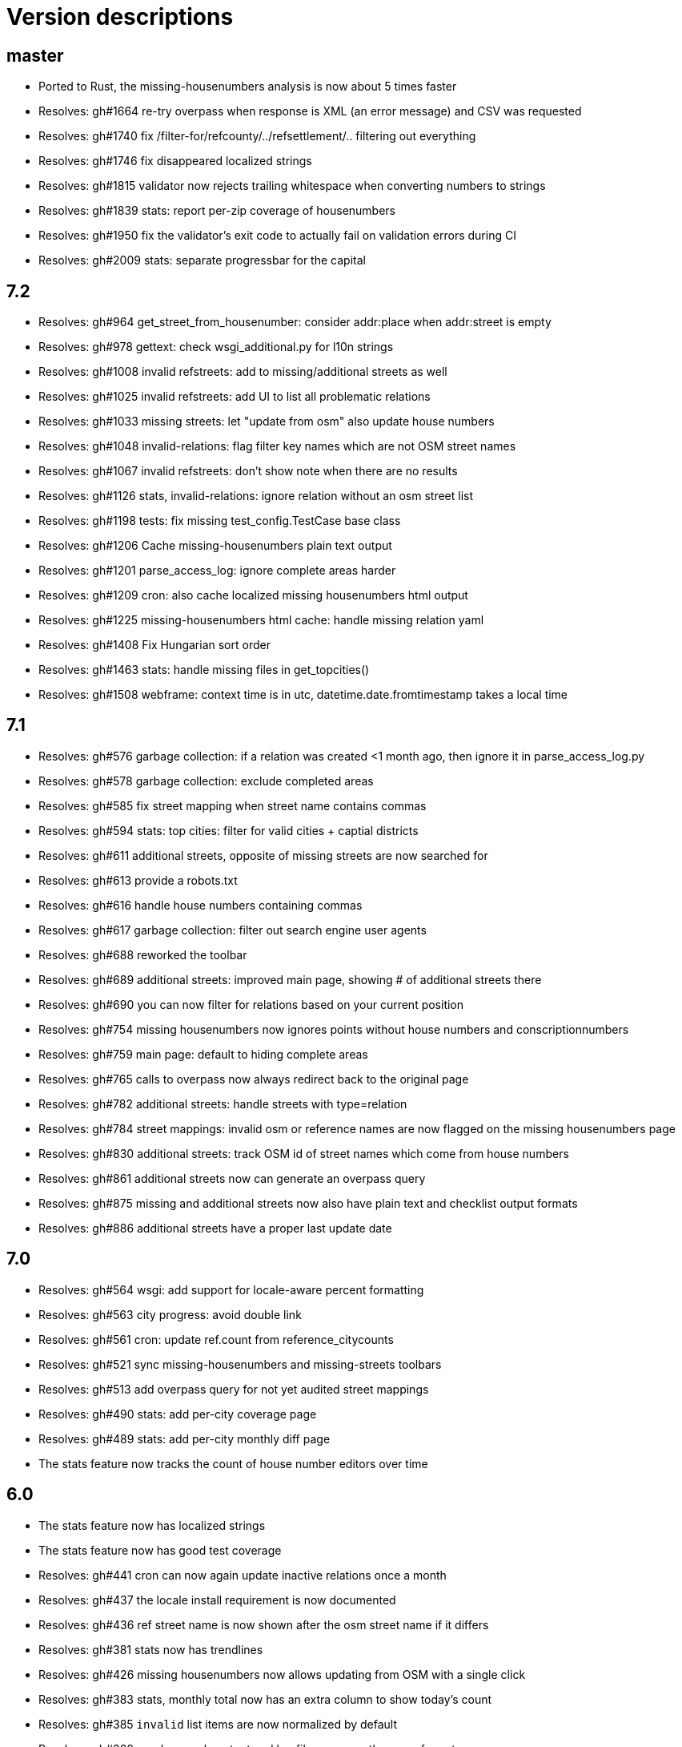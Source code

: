 = Version descriptions

== master

- Ported to Rust, the missing-housenumbers analysis is now about 5 times faster
- Resolves: gh#1664 re-try overpass when response is XML (an error message) and CSV was requested
- Resolves: gh#1740 fix /filter-for/refcounty/../refsettlement/.. filtering out everything
- Resolves: gh#1746 fix disappeared localized strings
- Resolves: gh#1815 validator now rejects trailing whitespace when converting numbers to strings
- Resolves: gh#1839 stats: report per-zip coverage of housenumbers
- Resolves: gh#1950 fix the validator's exit code to actually fail on validation errors during CI
- Resolves: gh#2009 stats: separate progressbar for the capital

== 7.2

- Resolves: gh#964 get_street_from_housenumber: consider addr:place when addr:street is empty

- Resolves: gh#978 gettext: check wsgi_additional.py for l10n strings

- Resolves: gh#1008 invalid refstreets: add to missing/additional streets as well

- Resolves: gh#1025 invalid refstreets: add UI to list all problematic relations

- Resolves: gh#1033 missing streets: let "update from osm" also update house numbers

- Resolves: gh#1048 invalid-relations: flag filter key names which are not OSM street names

- Resolves: gh#1067 invalid refstreets: don't show note when there are no results

- Resolves: gh#1126 stats, invalid-relations: ignore relation without an osm street list

- Resolves: gh#1198 tests: fix missing test_config.TestCase base class

- Resolves: gh#1206 Cache missing-housenumbers plain text output

- Resolves: gh#1201 parse_access_log: ignore complete areas harder

- Resolves: gh#1209 cron: also cache localized missing housenumbers html output

- Resolves: gh#1225 missing-housenumbers html cache: handle missing relation yaml

- Resolves: gh#1408 Fix Hungarian sort order

- Resolves: gh#1463 stats: handle missing files in get_topcities()

- Resolves: gh#1508 webframe: context time is in utc, datetime.date.fromtimestamp takes a local time

== 7.1

- Resolves: gh#576 garbage collection: if a relation was created <1 month ago, then ignore it in
  parse_access_log.py

- Resolves: gh#578 garbage collection: exclude completed areas

- Resolves: gh#585 fix street mapping when street name contains commas

- Resolves: gh#594 stats: top cities: filter for valid cities + captial districts

- Resolves: gh#611 additional streets, opposite of missing streets are now searched for

- Resolves: gh#613 provide a robots.txt

- Resolves: gh#616 handle house numbers containing commas

- Resolves: gh#617 garbage collection: filter out search engine user agents

- Resolves: gh#688 reworked the toolbar

- Resolves: gh#689 additional streets: improved main page, showing # of additional streets there

- Resolves: gh#690 you can now filter for relations based on your current position

- Resolves: gh#754 missing housenumbers now ignores points without house numbers and
  conscriptionnumbers

- Resolves: gh#759 main page: default to hiding complete areas

- Resolves: gh#765 calls to overpass now always redirect back to the original page

- Resolves: gh#782 additional streets: handle streets with type=relation

- Resolves: gh#784 street mappings: invalid osm or reference names are now flagged on the missing
  housenumbers page

- Resolves: gh#830 additional streets: track OSM id of street names which come from house numbers

- Resolves: gh#861 additional streets now can generate an overpass query

- Resolves: gh#875 missing and additional streets now also have plain text and checklist output
  formats

- Resolves: gh#886 additional streets have a proper last update date

== 7.0

- Resolves: gh#564 wsgi: add support for locale-aware percent formatting

- Resolves: gh#563 city progress: avoid double link

- Resolves: gh#561 cron: update ref.count from reference_citycounts

- Resolves: gh#521 sync missing-housenumbers and missing-streets toolbars

- Resolves: gh#513 add overpass query for not yet audited street mappings

- Resolves: gh#490 stats: add per-city coverage page

- Resolves: gh#489 stats: add per-city monthly diff page

- The stats feature now tracks the count of house number editors over time

== 6.0

- The stats feature now has localized strings

- The stats feature now has good test coverage

- Resolves: gh#441 cron can now again update inactive relations once a month

- Resolves: gh#437 the locale install requirement is now documented

- Resolves: gh#436 ref street name is now shown after the osm street name if it differs

- Resolves: gh#381 stats now has trendlines

- Resolves: gh#426 missing housenumbers now allows updating from OSM with a single click

- Resolves: gh#383 stats, monthly total now has an extra column to show today's count

- Resolves: gh#385 `invalid` list items are now normalized by default

- Resolves: gh#388 cron's console output and log file now uses the same format

- Resolves: gh#414 the missing housenumber page's table is now sorted correctly even if house number
  ranges reduce the amount of items for some streets

- Resolves: gh#372 commercial house numbers now can have comments, visible as tooltips

== 5.0

- A new `/osm/housenumber-stats/hungary/` page featuring new and all-time house number data

- A new `cherry.py` glue layer to help running on top of CherryPy

- gh#380 the validator now catches strings which are
  not valid items in an `invalid:` string list

- gh#363 next to letter suffixes (42/a), now digit
  suffixes are also accepted (42/1). Both are still limited to a single-char suffix (2020-03-23)

== 4.0

- gh#344 next to the existing "txt" output, a new
  "chkl" output is available for missing house numbers of a relation, providing a plain text
  checklist. (2020-03-07)

- yaml files are now parsed build-time to improve performance (main page loads 7 times faster)

- complete line coverage for the cron code, which was the last uncovered module

== 3.0

- complete test coverage for the wsgi code

== 2.0

- gh#322 alias names are now supported for relations,
  so compatibility (with existing bookmarks) does not break when renaming. (2019-01-10)

- gh#291 added error handling for not valid relation
  names. (2019-12-12)

- gh#285: HTML output uses 42/A style for
  letter-suffixed house numbers, but plain text output uses 42a to help turning the output into
  `invalid` configs. (2019-12-06)

- gh#267: it is now possible to opt in for a more
  strict behavior where 42/B is not considered mapped when 42/A is already mapped. (2019-11-29)

- gh#269: noise in the reference can be now cleaned by
  filtering out house numbers explicitly, rather than filtering for valid ranges. (2019-11-15)

- gh#195: track what source range generated what house
  numbers for more compact results. (2019-11-10)

- gh#224: a way to generate the gpx of all streets
  missing house numbers. (2019-10-31)

- gh#237: make OSM IDs of existing house numbers
  clickable. (2019-10-22)

- gh#228: added time internal hint when the overpass
  query errors out due to not waiting enough. (2019-10-12)

- gh#204: added possibility to list certain
  reftelepules names when a specific refmegye is selected on the main page. (2019-10-09)

== 1.0

- Initial release

Enhancements up to 2019-10-07 were presented at <https://www.meetup.com/OpenStreetMap-Hungary/>.
